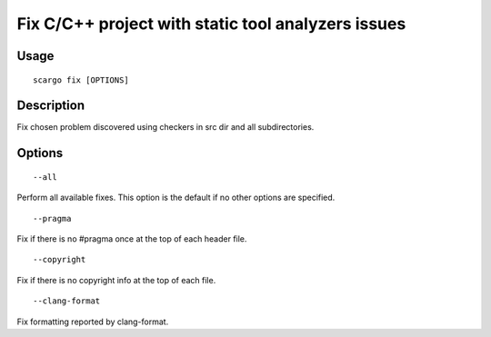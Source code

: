 .. _scargo_fix:

Fix C/C++ project with static tool analyzers issues
---------------------------------------------------

Usage
^^^^^

::

    scargo fix [OPTIONS]

Description
^^^^^^^^^^^

Fix chosen problem discovered using checkers in src dir and all subdirectories.

Options
^^^^^^^

::

--all

Perform all available fixes. This option is the default if no other options are specified.

::

--pragma

Fix if there is no #pragma once at the top of each header file.

::

--copyright

Fix if there is no copyright info at the top of each file.


::

--clang-format

Fix formatting reported by clang-format. 
